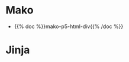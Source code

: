 #+BEGIN_COMMENT
.. title: Shortcodes
.. slug: shortcodes
.. date: 2023-05-02 16:00:05 UTC-07:00
.. tags: 
.. category: 
.. link: 
.. description: 
.. type: text

#+END_COMMENT


* Mako

- {{% doc %}}mako-p5-html-div{{% /doc %}}
* Jinja
